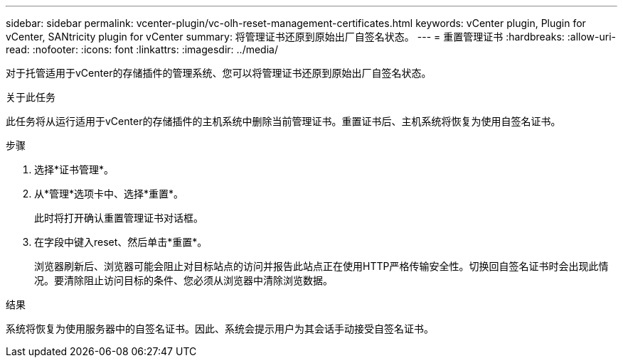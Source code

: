 ---
sidebar: sidebar 
permalink: vcenter-plugin/vc-olh-reset-management-certificates.html 
keywords: vCenter plugin, Plugin for vCenter, SANtricity plugin for vCenter 
summary: 将管理证书还原到原始出厂自签名状态。 
---
= 重置管理证书
:hardbreaks:
:allow-uri-read: 
:nofooter: 
:icons: font
:linkattrs: 
:imagesdir: ../media/


[role="lead"]
对于托管适用于vCenter的存储插件的管理系统、您可以将管理证书还原到原始出厂自签名状态。

.关于此任务
此任务将从运行适用于vCenter的存储插件的主机系统中删除当前管理证书。重置证书后、主机系统将恢复为使用自签名证书。

.步骤
. 选择*证书管理*。
. 从*管理*选项卡中、选择*重置*。
+
此时将打开确认重置管理证书对话框。

. 在字段中键入reset、然后单击*重置*。
+
浏览器刷新后、浏览器可能会阻止对目标站点的访问并报告此站点正在使用HTTP严格传输安全性。切换回自签名证书时会出现此情况。要清除阻止访问目标的条件、您必须从浏览器中清除浏览数据。



.结果
系统将恢复为使用服务器中的自签名证书。因此、系统会提示用户为其会话手动接受自签名证书。
